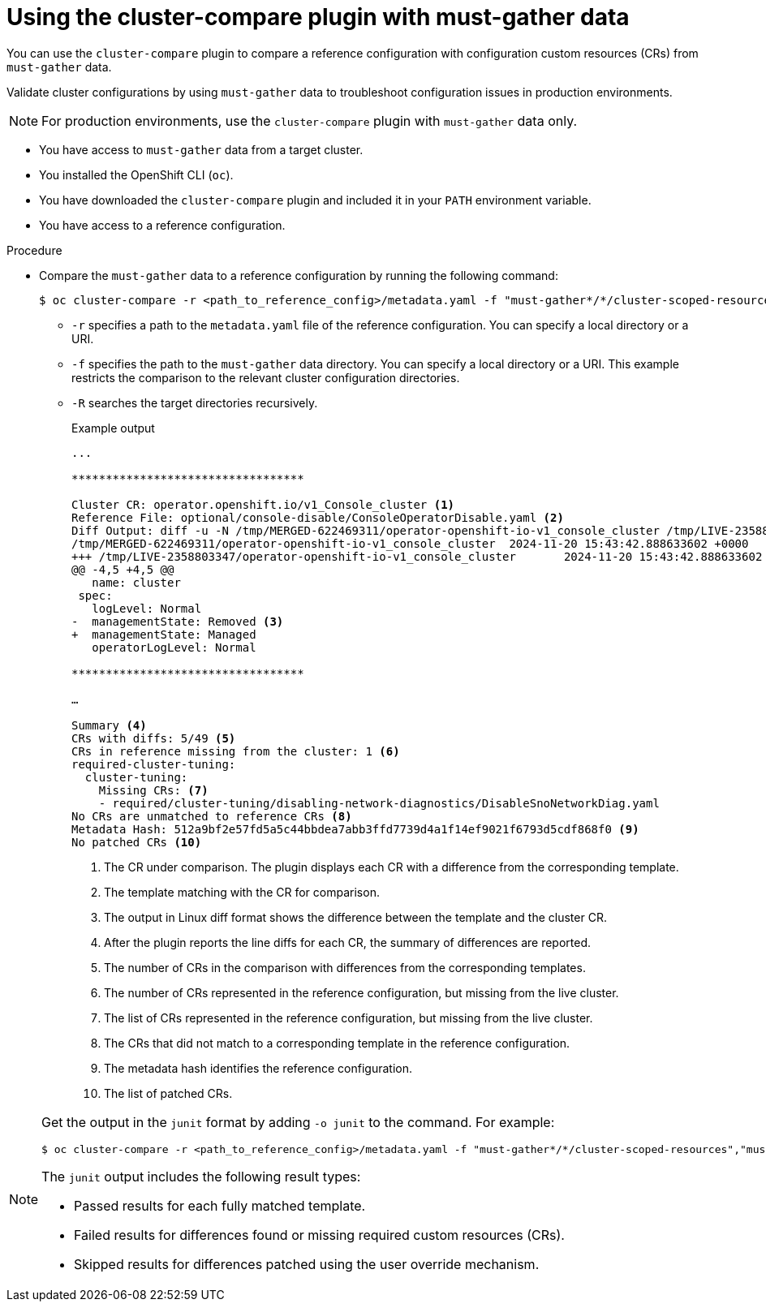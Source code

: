 // Module included in the following assemblies:

// *scalability_and_performance/cluster-compare/using-the-cluster-compare-plugin.adoc

:_mod-docs-content-type: PROCEDURE

[id="using-cluster-compare-must-gather_{context}"]
= Using the cluster-compare plugin with must-gather data

You can use the `cluster-compare` plugin to compare a reference configuration with configuration custom resources (CRs) from `must-gather` data. 

Validate cluster configurations by using `must-gather` data to troubleshoot configuration issues in production environments. 

[NOTE]
====
For production environments, use the `cluster-compare` plugin with `must-gather` data only.
====

* You have access to `must-gather` data from a target cluster.

* You installed the OpenShift CLI (`oc`).

* You have downloaded the `cluster-compare` plugin and included it in your `PATH` environment variable.

* You have access to a reference configuration. 

.Procedure

* Compare the `must-gather` data to a reference configuration by running the following command:
+
[source,terminal]
----
$ oc cluster-compare -r <path_to_reference_config>/metadata.yaml -f "must-gather*/*/cluster-scoped-resources","must-gather*/*/namespaces" -R
----
+
** `-r` specifies a path to the `metadata.yaml` file of the reference configuration. You can specify a local directory or a URI.
** `-f` specifies the path to the `must-gather` data directory. You can specify a local directory or a URI. This example restricts the comparison to the relevant cluster configuration directories. 
** `-R` searches the target directories recursively.
+
.Example output
[source,terminal]
----
...

**********************************

Cluster CR: operator.openshift.io/v1_Console_cluster <1>
Reference File: optional/console-disable/ConsoleOperatorDisable.yaml <2>
Diff Output: diff -u -N /tmp/MERGED-622469311/operator-openshift-io-v1_console_cluster /tmp/LIVE-2358803347/operator-openshift-io-v1_console_cluster
/tmp/MERGED-622469311/operator-openshift-io-v1_console_cluster	2024-11-20 15:43:42.888633602 +0000
+++ /tmp/LIVE-2358803347/operator-openshift-io-v1_console_cluster	2024-11-20 15:43:42.888633602 +0000
@@ -4,5 +4,5 @@
   name: cluster
 spec:
   logLevel: Normal
-  managementState: Removed <3>
+  managementState: Managed
   operatorLogLevel: Normal

**********************************

…

Summary <4>
CRs with diffs: 5/49 <5>
CRs in reference missing from the cluster: 1 <6>
required-cluster-tuning:
  cluster-tuning:
    Missing CRs: <7>
    - required/cluster-tuning/disabling-network-diagnostics/DisableSnoNetworkDiag.yaml
No CRs are unmatched to reference CRs <8>
Metadata Hash: 512a9bf2e57fd5a5c44bbdea7abb3ffd7739d4a1f14ef9021f6793d5cdf868f0 <9>
No patched CRs <10>
----
<1> The CR under comparison. The plugin displays each CR with a difference from the corresponding template.
<2> The template matching with the CR for comparison.
<3> The output in Linux diff format shows the difference between the template and the cluster CR.
<4> After the plugin reports the line diffs for each CR, the summary of differences are reported.
<5> The number of CRs in the comparison with differences from the corresponding templates.
<6> The number of CRs represented in the reference configuration, but missing from the live cluster.
<7> The list of CRs represented in the reference configuration, but missing from the live cluster.
<8> The CRs that did not match to a corresponding template in the reference configuration.
<9> The metadata hash identifies the reference configuration.
<10> The list of patched CRs.

[NOTE]
====
Get the output in the `junit` format by adding `-o junit` to the command. For example:
[source,terminal]
----
$ oc cluster-compare -r <path_to_reference_config>/metadata.yaml -f "must-gather*/*/cluster-scoped-resources","must-gather*/*/namespaces" -R -o junit
----

The `junit` output includes the following result types:

* Passed results for each fully matched template.
* Failed results for differences found or missing required custom resources (CRs).
* Skipped results for differences patched using the user override mechanism.
====